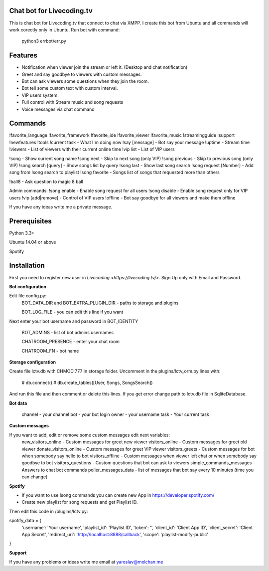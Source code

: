 Chat bot for Livecoding.tv
--------

This is chat bot for Livecoding.tv that connect to chat via XMPP.
I create this bot from Ubuntu and all commands will work corectly only in Ubuntu.
Run bot with command:
    python3 errbot/err.py

Features
--------

- Notification when viewer join the stream or left it. (Desktop and chat notification)
- Greet and say goodbye to viewers with custom messages.
- Bot can ask viewers some questions when they join the room.
- Bot tell some custom text with custom interval.
- VIP users system.
- Full control with Stream music and song requests
- Voice messages via chat command

Commands
--------

!favorite_language
!favorite_framework
!favorite_ide
!favorite_viewer
!favorite_music
!streamingguide
!support
!newfeatures
!tools
!current task - What I`m doing now
!say [message] - Bot say your message
!uptime - Stream time
!viewers - List of viewers with their current online time
!vip list - List of VIP users

!song - Show current song name
!song next - Skip to next song (only VIP)
!song previous - Skip to previous song (only VIP)
!song search [query] - Show songs list by query
!song last - Show last song search
!song request [Number] - Add song from !song search to playlist
!song favorite - Songs list of songs that requested more than others

!ball8 - Ask question to magic 8 ball

Admin commands:
!song enable - Enable song request for all users
!song disable - Enable song request only for VIP users
!vip [add|remove] - Control of VIP users
!offline - Bot say goodbye for all viewers and make them offline

If you have any ideas write me a private message.

Prerequisites
--------

Python 3.3+

Ubuntu 14.04 or above

Spotify

Installation
--------

First you need to register new user in `Livecoding <https://livecoding.tv/>`.
Sign Up only with Email and Password.

**Bot configuration**

Edit file config.py:
    BOT_DATA_DIR and BOT_EXTRA_PLUGIN_DIR - paths to storage and plugins

    BOT_LOG_FILE - you can edit this line if you want

Next enter your bot username and password in BOT_IDENTITY

    BOT_ADMINS - list of bot admins usernames

    CHATROOM_PRESENCE - enter your chat room

    CHATROOM_FN - bot name

**Storage configuration**

Create file lctv.db with CHMOD 777 in storage folder.
Uncomment in the plugins/lctv_orm.py lines with:
    # db.connect()
    # db.create_tables([User, Songs, SongsSearch])
And run this file and then comment or delete this lines.
If you get error change path to lctv.db file in SqliteDatabase.

**Bot data**

    channel - your channel
    bot - your bot login
    owner - your username
    task - Your current task

**Custom messages**

If you want to add, edit or remove some custom messages edit next variables:
    new_visitors_online - Custom messages for greet new viewer
    visitors_online - Custom messages for greet old viewer
    donate_visitors_online - Custom messages for greet VIP viewer
    visitors_greets - Custom messages for bot when somebody say hello to bot
    visitors_offline - Custom messages when viewer left chat or when somebody say goodbye to bot
    visitors_questions - Custom questions that bot can ask to viewers
    simple_commands_messages - Answers to chat bot commands
    poller_messages_data - list of messages that bot say every 10 minutes (time you can change)

**Spotify**

- If you want to use !song commands you can create new App in https://developer.spotify.com/
- Create new playlist for song requests and get Playlist ID.

Then edit this code in /plugins/lctv.py: 

spotify_data = {
    'username': 'Your username',
    'playlist_id': 'Playlist ID',
    'token': '',
    'client_id': 'Client App ID',
    'client_secret': 'Client App Secret',
    'redirect_uri': 'http://localhost:8888/callback',
    'scope': 'playlist-modify-public'
}

**Support**

If you have any problems or ideas write me email at yaroslav@molchan.me
